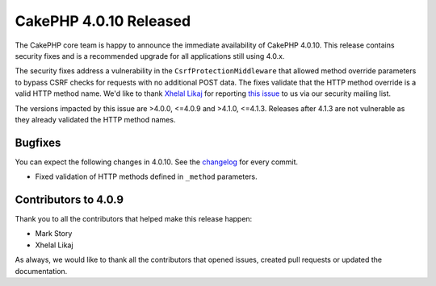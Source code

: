 CakePHP 4.0.10 Released
=======================

The CakePHP core team is happy to announce the immediate availability of CakePHP
4.0.10. This release contains security fixes and is a recommended upgrade for
all applications still using 4.0.x.

The security fixes address a vulnerability in the ``CsrfProtectionMiddleware``
that allowed method override parameters to bypass CSRF checks for requests with
no additional POST data. The fixes validate that the HTTP method override is
a valid HTTP method name. We'd like to thank `Xhelal Likaj
<https://github.com/xhlika>`_ for reporting `this issue
<https://cve.mitre.org/cgi-bin/cvename.cgi?name=CVE-2020-35239>`_ to us via our
security mailing list.

The versions impacted by this issue are >4.0.0, <=4.0.9 and >4.1.0, <=4.1.3.
Releases after 4.1.3 are not vulnerable as they already validated the HTTP
method names.

Bugfixes
--------

You can expect the following changes in 4.0.10. See the `changelog
<https://github.com/cakephp/cakephp/compare/4.0.9...4.0.10>`_ for every commit.

* Fixed validation of HTTP methods defined in ``_method`` parameters.

Contributors to 4.0.9
----------------------

Thank you to all the contributors that helped make this release happen:

* Mark Story
* Xhelal Likaj

As always, we would like to thank all the contributors that opened issues,
created pull requests or updated the documentation.

.. author:: markstory
.. categories:: release, news, security
.. tags:: release, news, security
